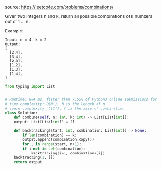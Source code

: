 #+LATEX_CLASS: ramsay-org-article
#+LATEX_CLASS_OPTIONS: [oneside,A4paper,12pt]
#+AUTHOR: Ramsay Leung
#+EMAIL: ramsayleung@gmail.com
#+DATE: 2020-04-25T23:20:41
source: https://leetcode.com/problems/combinations/

Given two integers n and k, return all possible combinations of k numbers out of 1 ... n.

Example:

#+begin_example
Input: n = 4, k = 2
Output:
[
  [2,4],
  [3,4],
  [2,3],
  [1,2],
  [1,3],
  [1,4],
]
#+end_example

#+begin_src python
  from typing import List


  # Runtime: 864 ms, faster than 7.55% of Python3 online submissions for Combinations.
  # time complexity: O(N!), N is the length of n
  # space complexity: O(C!), C is the size of combination
  class Solution:
      def combine(self, n: int, k: int) -> List[List[int]]:
	  output: List[List[int]] = []

	  def backtracking(start: int, combination: List[int]) -> None:
	      if len(combination) == k:
		  output.append(combination.copy())
	      for i in range(start, n+1):
		  if i not in set(combination):
		      backtracking(i+1, combination+[i])
	  backtracking(1, [])
	  return output

#+end_src
